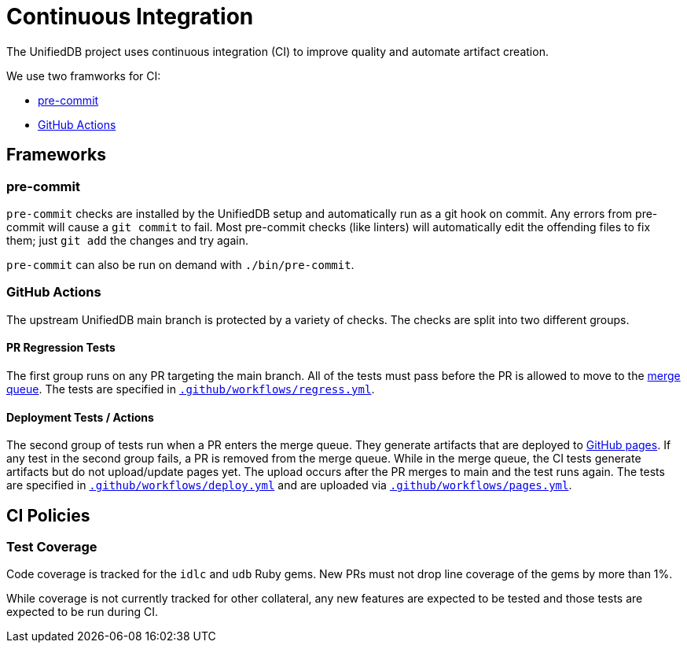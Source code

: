 // Copyright (c) Qualcomm Technologies, Inc. and/or its subsidiaries.
// SPDX-License-Identifier: CC-BY-4.0

= Continuous Integration

The UnifiedDB project uses continuous integration (CI) to improve quality and automate artifact creation.

We use two framworks for CI:

- https://pre-commit.com[pre-commit]
- https://docs.github.com/en/actions[GitHub Actions]

== Frameworks

=== pre-commit

`pre-commit` checks are installed by the UnifiedDB setup and automatically run as a git hook on commit.
Any errors from pre-commit will cause a `git commit` to fail.
Most pre-commit checks (like linters) will automatically edit the offending files to fix them;
just `git add` the changes and try again.

`pre-commit` can also be run on demand with `./bin/pre-commit`.

=== GitHub Actions

The upstream UnifiedDB main branch is protected by a variety of checks.
The checks are split into two different groups.

==== PR Regression Tests

The first group runs on any PR targeting the main branch.
All of the tests must pass before the PR is allowed to move to the https://docs.github.com/en/repositories/configuring-branches-and-merges-in-your-repository/configuring-pull-request-merges/managing-a-merge-queue[merge queue].
The tests are specified in xref:.github/workflows/regress.yml[`.github/workflows/regress.yml`].

==== Deployment Tests / Actions

The second group of tests run when a PR enters the merge queue.
They generate artifacts that are deployed to https://riscv-software-src.github.io/riscv-unified-db/[GitHub pages].
If any test in the second group fails, a PR is removed from the merge queue.
While in the merge queue, the CI tests generate artifacts but do not upload/update pages yet.
The upload occurs after the PR merges to main and the test runs again.
The tests are specified in xref:.github/workflows/deploy.yml[`.github/workflows/deploy.yml`] and are uploaded via xref:.github/workflows/pages.yml[`.github/workflows/pages.yml`].

== CI Policies

=== Test Coverage

Code coverage is tracked for the `idlc` and `udb` Ruby gems.
New PRs must not drop line coverage of the gems by more than 1%.

While coverage is not currently tracked for other collateral, any new features are expected to be
tested and those tests are expected to be run during CI.

